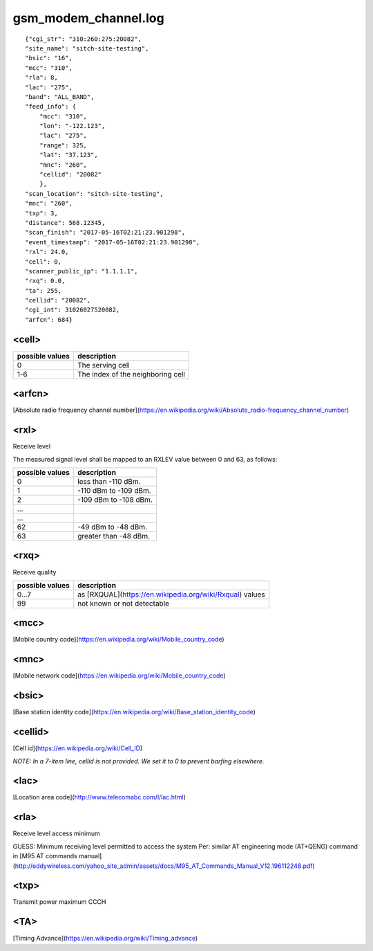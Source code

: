 gsm_modem_channel.log
---------------------

::

    {"cgi_str": "310:260:275:20082",
    "site_name": "sitch-site-testing",
    "bsic": "16",
    "mcc": "310",
    "rla": 8,
    "lac": "275",
    "band": "ALL_BAND",
    "feed_info": {
        "mcc": "310",
        "lon": "-122.123",
        "lac": "275",
        "range": 325,
        "lat": "37.123",
        "mnc": "260",
        "cellid": "20082"
        },
    "scan_location": "sitch-site-testing",
    "mnc": "260",
    "txp": 3,
    "distance": 568.12345,
    "scan_finish": "2017-05-16T02:21:23.901298",
    "event_timestamp": "2017-05-16T02:21:23.901298",
    "rxl": 24.0,
    "cell": 0,
    "scanner_public_ip": "1.1.1.1",
    "rxq": 0.0,
    "ta": 255,
    "cellid": "20082",
    "cgi_int": 31026027520082,
    "arfcn": 684}


<cell>
======

+-----------------+----------------------------------------+
| possible values | description                            |
+=================+========================================+
| 0               | The serving cell                       |
+-----------------+----------------------------------------+
| 1-6             | The index of the neighboring cell      |
+-----------------+----------------------------------------+


<arfcn>
=======

[Absolute radio frequency channel number](https://en.wikipedia.org/wiki/Absolute_radio-frequency_channel_number)

<rxl>
=====

Receive level

The measured signal level shall be mapped to an RXLEV value between 0 and 63, as follows:

+-----------------+-----------------------+
| possible values | description           |
+=================+=======================+
| 0               | less than -110 dBm.   |
+-----------------+-----------------------+
| 1               | -110 dBm to -109 dBm. |
+-----------------+-----------------------+
| 2               | -109 dBm to -108 dBm. |
+-----------------+-----------------------+
| ...             |                       |
+-----------------+-----------------------+
| ...             |                       |
+-----------------+-----------------------+
| 62              | -49 dBm to -48 dBm.   |
+-----------------+-----------------------+
| 63              | greater than -48 dBm. |
+-----------------+-----------------------+


<rxq>
=====

Receive quality

+-----------------+------------------------------------------------------------+
| possible values | description                                                |
+=================+============================================================+
| 0...7           | as [RXQUAL](https://en.wikipedia.org/wiki/Rxqual) values   |
+-----------------+------------------------------------------------------------+
| 99              | not known or not detectable                                |
+-----------------+------------------------------------------------------------+

<mcc>
=====

[Mobile country code](https://en.wikipedia.org/wiki/Mobile_country_code)

<mnc>
=====

[Mobile network code](https://en.wikipedia.org/wiki/Mobile_country_code)

<bsic>
======

[Base station identity code](https://en.wikipedia.org/wiki/Base_station_identity_code)

<cellid>
========

[Cell id](https://en.wikipedia.org/wiki/Cell_ID)

*NOTE: In a 7-item line, cellid is not provided.  We set it to 0 to prevent barfing elsewhere.*

<lac>
=====

[Location area code](http://www.telecomabc.com/l/lac.html)

<rla>
=====

Receive level access minimum

GUESS: Minimum receiving level permitted to access the system Per: similar AT engineering mode (AT+QENG) command in [M95 AT commands manual](http://eddywireless.com/yahoo_site_admin/assets/docs/M95_AT_Commands_Manual_V12.196112248.pdf)

<txp>
=====

Transmit power maximum CCCH

<TA>
====

[Timing Advance](https://en.wikipedia.org/wiki/Timing_advance)
